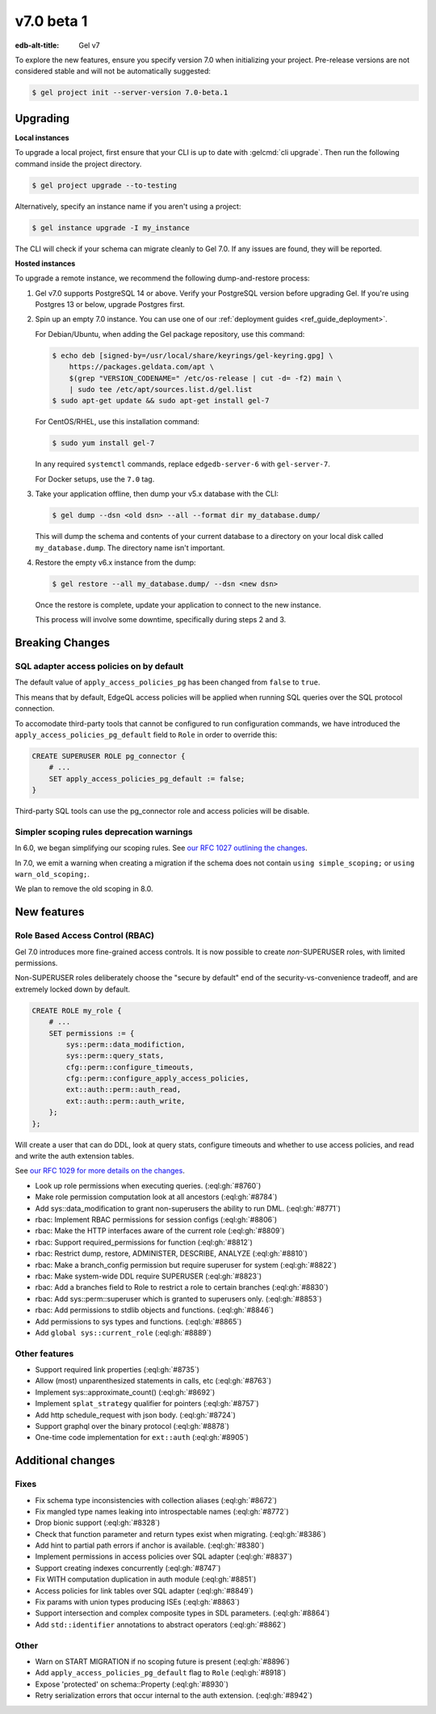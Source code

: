 ===========
v7.0 beta 1
===========

:edb-alt-title: Gel v7

To explore the new features, ensure you specify version 7.0 when initializing
your project. Pre-release versions are not considered stable and will not be
automatically suggested:

.. code-block:: bash

  $ gel project init --server-version 7.0-beta.1


Upgrading
=========

.. edb:collapsed::

**Local instances**

To upgrade a local project, first ensure that your CLI is up to date with
:gelcmd:`cli upgrade`. Then run the following command inside the project
directory.

.. code-block:: bash

  $ gel project upgrade --to-testing

Alternatively, specify an instance name if you aren't using a project:

.. code-block:: bash

  $ gel instance upgrade -I my_instance

The CLI will check if your schema can migrate cleanly to Gel 7.0. If any
issues are found, they will be reported.

**Hosted instances**

To upgrade a remote instance, we recommend the following dump-and-restore
process:

1. Gel v7.0 supports PostgreSQL 14 or above. Verify your PostgreSQL version
   before upgrading Gel. If you're using Postgres 13 or below, upgrade
   Postgres first.

2. Spin up an empty 7.0 instance. You can use one of our :ref:`deployment
   guides <ref_guide_deployment>`.

   For Debian/Ubuntu, when adding the Gel package repository, use this
   command:

   .. code-block:: bash

       $ echo deb [signed-by=/usr/local/share/keyrings/gel-keyring.gpg] \
           https://packages.geldata.com/apt \
           $(grep "VERSION_CODENAME=" /etc/os-release | cut -d= -f2) main \
           | sudo tee /etc/apt/sources.list.d/gel.list
       $ sudo apt-get update && sudo apt-get install gel-7

   For CentOS/RHEL, use this installation command:

   .. code-block:: bash

       $ sudo yum install gel-7

   In any required ``systemctl`` commands, replace ``edgedb-server-6`` with
   ``gel-server-7``.

   For Docker setups, use the ``7.0`` tag.

3. Take your application offline, then dump your v5.x database with the CLI:

   .. code-block:: bash

       $ gel dump --dsn <old dsn> --all --format dir my_database.dump/

   This will dump the schema and contents of your current database to a
   directory on your local disk called ``my_database.dump``. The directory name
   isn't important.

4. Restore the empty v6.x instance from the dump:

   .. code-block:: bash

       $ gel restore --all my_database.dump/ --dsn <new dsn>

   Once the restore is complete, update your application to connect to the new
   instance.

   This process will involve some downtime, specifically during steps 2 and 3.


Breaking Changes
================

SQL adapter access policies on by default
-----------------------------------------

The default value of ``apply_access_policies_pg`` has been changed
from ``false`` to ``true``.

This means that by default, EdgeQL access policies will be applied
when running SQL queries over the SQL protocol connection.

To accomodate third-party tools that cannot be configured to run
configuration commands, we have introduced the
``apply_access_policies_pg_default`` field to ``Role`` in order to
override this:

.. code-block:: edgeql

  CREATE SUPERUSER ROLE pg_connector {
      # ...
      SET apply_access_policies_pg_default := false;
  }

Third-party SQL tools can use the pg_connector role and access
policies will be disable.


Simpler scoping rules deprecation warnings
------------------------------------------

In 6.0, we began simplifying our scoping rules. See `our RFC 1027 outlining the
changes
<https://github.com/geldata/rfcs/blob/master/text/1027-no-factoring.rst>`_.

In 7.0, we emit a warning when creating a migration if the schema does
not contain ``using simple_scoping;`` or ``using warn_old_scoping;``.

We plan to remove the old scoping in 8.0.


New features
============

Role Based Access Control (RBAC)
--------------------------------

Gel 7.0 introduces more fine-grained access controls. It is now
possible to create *non*-SUPERUSER roles, with limited permissions.

Non-SUPERUSER roles deliberately choose the "secure by default" end of
the security-vs-convenience tradeoff, and are extremely locked down by
default.

.. code-block:: edgeql

  CREATE ROLE my_role {
      # ...
      SET permissions := {
          sys::perm::data_modifiction,
          sys::perm::query_stats,
          cfg::perm::configure_timeouts,
          cfg::perm::configure_apply_access_policies,
          ext::auth::perm::auth_read,
          ext::auth::perm::auth_write,
      };
  };


Will create a user that can do DDL, look at query stats, configure
timeouts and whether to use access policies, and read and write the
auth extension tables.

See `our RFC 1029 for more details on the changes
<https://github.com/geldata/rfcs/blob/master/text/1029-rbac.rst>`_.


* Look up role permissions when executing queries.
  (:eql:gh:`#8760`)

* Make role permission computation look at all ancestors
  (:eql:gh:`#8784`)

* Add sys::data_modification to grant non-superusers the ability to run DML.
  (:eql:gh:`#8771`)

* rbac: Implement RBAC permissions for session configs
  (:eql:gh:`#8806`)

* rbac: Make the HTTP interfaces aware of the current role
  (:eql:gh:`#8809`)

* rbac: Support required_permissions for function
  (:eql:gh:`#8812`)

* rbac: Restrict dump, restore, ADMINISTER, DESCRIBE, ANALYZE
  (:eql:gh:`#8810`)

* rbac: Make a branch_config permission but require superuser for system
  (:eql:gh:`#8822`)

* rbac: Make system-wide DDL require SUPERUSER
  (:eql:gh:`#8823`)

* rbac: Add a branches field to Role to restrict a role to certain branches
  (:eql:gh:`#8830`)

* rbac: Add sys::perm::superuser which is granted to superusers only.
  (:eql:gh:`#8853`)

* rbac: Add permissions to stdlib objects and functions.
  (:eql:gh:`#8846`)

* Add permissions to sys types and functions.
  (:eql:gh:`#8865`)

* Add ``global sys::current_role``
  (:eql:gh:`#8889`)


Other features
--------------

* Support required link properties
  (:eql:gh:`#8735`)

* Allow (most) unparenthesized statements in calls, etc
  (:eql:gh:`#8763`)

* Implement sys::approximate_count()
  (:eql:gh:`#8692`)

* Implement ``splat_strategy`` qualifier for pointers
  (:eql:gh:`#8757`)

* Add http schedule_request with json body.
  (:eql:gh:`#8724`)

* Support graphql over the binary protocol
  (:eql:gh:`#8878`)

* One-time code implementation for ``ext::auth``
  (:eql:gh:`#8905`)



Additional changes
==================


Fixes
-----


* Fix schema type inconsistencies with collection aliases
  (:eql:gh:`#8672`)

* Fix mangled type names leaking into introspectable names
  (:eql:gh:`#8772`)

* Drop bionic support
  (:eql:gh:`#8328`)

* Check that function parameter and return types exist when migrating.
  (:eql:gh:`#8386`)

* Add hint to partial path errors if anchor is available.
  (:eql:gh:`#8380`)

* Implement permissions in access policies over SQL adapter
  (:eql:gh:`#8837`)

* Support creating indexes concurrently
  (:eql:gh:`#8747`)

* Fix WITH computation duplication in auth module
  (:eql:gh:`#8851`)

* Access policies for link tables over SQL adapter
  (:eql:gh:`#8849`)

* Fix params with union types producing ISEs
  (:eql:gh:`#8863`)

* Support intersection and complex composite types in SDL parameters.
  (:eql:gh:`#8864`)

* Add ``std::identifier`` annotations to abstract operators
  (:eql:gh:`#8862`)


Other
-----

* Warn on START MIGRATION if no scoping future is present
  (:eql:gh:`#8896`)

* Add ``apply_access_policies_pg_default`` flag to ``Role``
  (:eql:gh:`#8918`)

* Expose 'protected' on schema::Property
  (:eql:gh:`#8930`)

* Retry serialization errors that occur internal to the auth extension.
  (:eql:gh:`#8942`)
